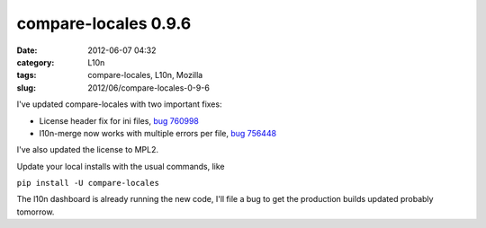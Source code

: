 compare-locales 0.9.6
#####################
:date: 2012-06-07 04:32
:category: L10n
:tags: compare-locales, L10n, Mozilla
:slug: 2012/06/compare-locales-0-9-6

I've updated compare-locales with two important fixes:

-  License header fix for ini files, `bug 760998 <https://bugzilla.mozilla.org/show_bug.cgi?id=760998>`__
-  l10n-merge now works with multiple errors per file, `bug 756448 <https://bugzilla.mozilla.org/show_bug.cgi?id=756448>`__

I've also updated the license to MPL2.

Update your local installs with the usual commands, like

``pip install -U compare-locales``

The l10n dashboard is already running the new code, I'll file a bug to get the production builds updated probably tomorrow.
